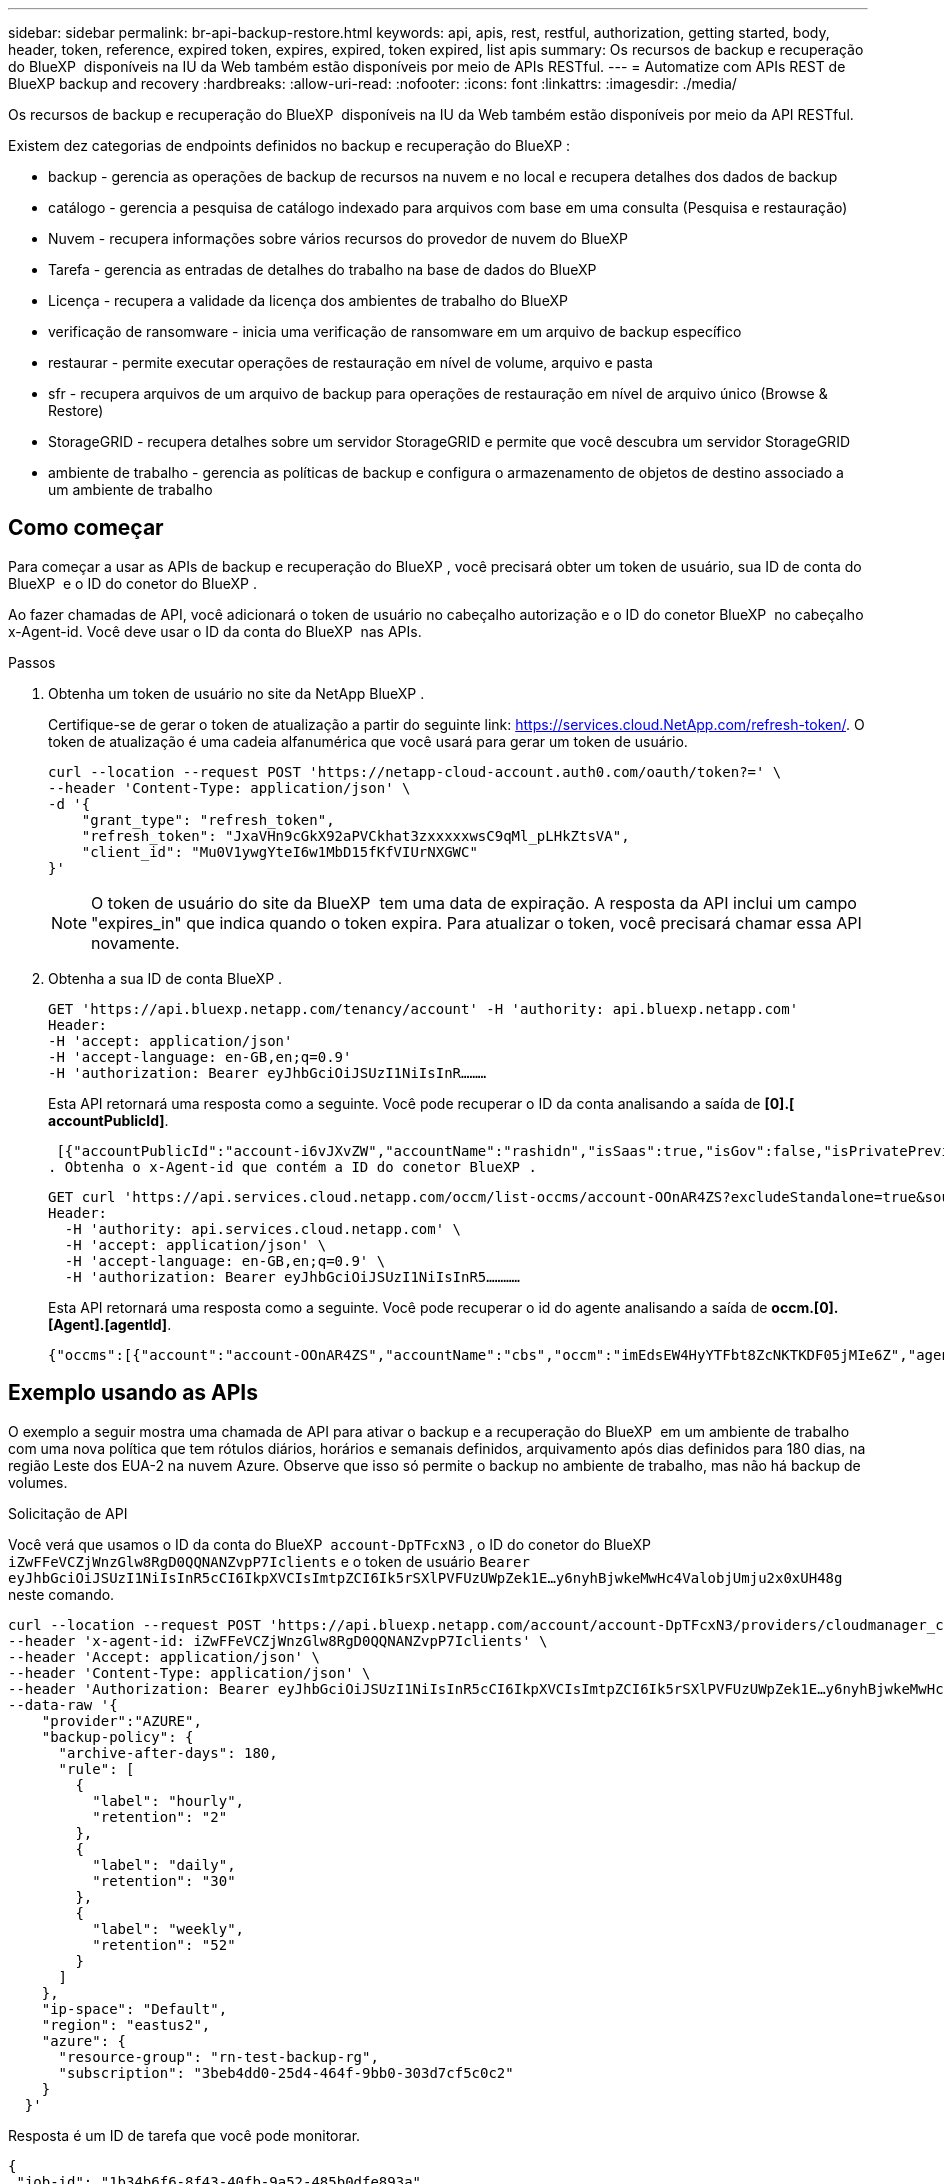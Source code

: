 ---
sidebar: sidebar 
permalink: br-api-backup-restore.html 
keywords: api, apis, rest, restful, authorization, getting started, body, header, token, reference, expired token, expires, expired, token expired, list apis 
summary: Os recursos de backup e recuperação do BlueXP  disponíveis na IU da Web também estão disponíveis por meio de APIs RESTful. 
---
= Automatize com APIs REST de BlueXP backup and recovery
:hardbreaks:
:allow-uri-read: 
:nofooter: 
:icons: font
:linkattrs: 
:imagesdir: ./media/


[role="lead"]
Os recursos de backup e recuperação do BlueXP  disponíveis na IU da Web também estão disponíveis por meio da API RESTful.

Existem dez categorias de endpoints definidos no backup e recuperação do BlueXP :

* backup - gerencia as operações de backup de recursos na nuvem e no local e recupera detalhes dos dados de backup
* catálogo - gerencia a pesquisa de catálogo indexado para arquivos com base em uma consulta (Pesquisa e restauração)
* Nuvem - recupera informações sobre vários recursos do provedor de nuvem do BlueXP 
* Tarefa - gerencia as entradas de detalhes do trabalho na base de dados do BlueXP 
* Licença - recupera a validade da licença dos ambientes de trabalho do BlueXP 
* verificação de ransomware - inicia uma verificação de ransomware em um arquivo de backup específico
* restaurar - permite executar operações de restauração em nível de volume, arquivo e pasta
* sfr - recupera arquivos de um arquivo de backup para operações de restauração em nível de arquivo único (Browse & Restore)
* StorageGRID - recupera detalhes sobre um servidor StorageGRID e permite que você descubra um servidor StorageGRID
* ambiente de trabalho - gerencia as políticas de backup e configura o armazenamento de objetos de destino associado a um ambiente de trabalho




== Como começar

Para começar a usar as APIs de backup e recuperação do BlueXP , você precisará obter um token de usuário, sua ID de conta do BlueXP  e o ID do conetor do BlueXP .

Ao fazer chamadas de API, você adicionará o token de usuário no cabeçalho autorização e o ID do conetor BlueXP  no cabeçalho x-Agent-id. Você deve usar o ID da conta do BlueXP  nas APIs.

.Passos
. Obtenha um token de usuário no site da NetApp BlueXP .
+
Certifique-se de gerar o token de atualização a partir do seguinte link: https://services.cloud.NetApp.com/refresh-token/. O token de atualização é uma cadeia alfanumérica que você usará para gerar um token de usuário.

+
[source, http]
----
curl --location --request POST 'https://netapp-cloud-account.auth0.com/oauth/token?=' \
--header 'Content-Type: application/json' \
-d '{
    "grant_type": "refresh_token",
    "refresh_token": "JxaVHn9cGkX92aPVCkhat3zxxxxxwsC9qMl_pLHkZtsVA",
    "client_id": "Mu0V1ywgYteI6w1MbD15fKfVIUrNXGWC"
}'
----
+

NOTE: O token de usuário do site da BlueXP  tem uma data de expiração. A resposta da API inclui um campo "expires_in" que indica quando o token expira. Para atualizar o token, você precisará chamar essa API novamente.

. Obtenha a sua ID de conta BlueXP .
+
[source, http]
----
GET 'https://api.bluexp.netapp.com/tenancy/account' -H 'authority: api.bluexp.netapp.com'
Header:
-H 'accept: application/json'
-H 'accept-language: en-GB,en;q=0.9'
-H 'authorization: Bearer eyJhbGciOiJSUzI1NiIsInR………
----
+
Esta API retornará uma resposta como a seguinte. Você pode recuperar o ID da conta analisando a saída de *[0].[ accountPublicId]*.

+
 [{"accountPublicId":"account-i6vJXvZW","accountName":"rashidn","isSaas":true,"isGov":false,"isPrivatePreviewEnabled":false,"is3rdPartyServicesEnabled":false,"accountSerial":"96064469711530003565","userRole":"Role-1"}………
. Obtenha o x-Agent-id que contém a ID do conetor BlueXP .
+
[source, http]
----
GET curl 'https://api.services.cloud.netapp.com/occm/list-occms/account-OOnAR4ZS?excludeStandalone=true&source=saas' \
Header:
  -H 'authority: api.services.cloud.netapp.com' \
  -H 'accept: application/json' \
  -H 'accept-language: en-GB,en;q=0.9' \
  -H 'authorization: Bearer eyJhbGciOiJSUzI1NiIsInR5…………
----
+
Esta API retornará uma resposta como a seguinte. Você pode recuperar o id do agente analisando a saída de *occm.[0].[Agent].[agentId]*.

+
 {"occms":[{"account":"account-OOnAR4ZS","accountName":"cbs","occm":"imEdsEW4HyYTFbt8ZcNKTKDF05jMIe6Z","agentId":"imEdsEW4HyYTFbt8ZcNKTKDF05jMIe6Z","status":"ready","occmName":"cbsgcpdevcntsg-asia","primaryCallbackUri":"http://34.93.197.21","manualOverrideUris":[],"automaticCallbackUris":["http://34.93.197.21","http://34.93.197.21/occmui","https://34.93.197.21","https://34.93.197.21/occmui","http://10.138.0.16","http://10.138.0.16/occmui","https://10.138.0.16","https://10.138.0.16/occmui","http://localhost","http://localhost/occmui","http://localhost:1337","http://localhost:1337/occmui","https://localhost","https://localhost/occmui","https://localhost:1337","https://localhost:1337/occmui"],"createDate":"1652120369286","agent":{"useDockerInfra":true,"network":"default","name":"cbsgcpdevcntsg-asia","agentId":"imEdsEW4HyYTFbt8ZcNKTKDF05jMIe6Zclients","provider":"gcp","systemId":"a3aa3578-bfee-4d16-9e10-




== Exemplo usando as APIs

O exemplo a seguir mostra uma chamada de API para ativar o backup e a recuperação do BlueXP  em um ambiente de trabalho com uma nova política que tem rótulos diários, horários e semanais definidos, arquivamento após dias definidos para 180 dias, na região Leste dos EUA-2 na nuvem Azure. Observe que isso só permite o backup no ambiente de trabalho, mas não há backup de volumes.

.Solicitação de API
Você verá que usamos o ID da conta do BlueXP  `account-DpTFcxN3` , o ID do conetor do BlueXP  `iZwFFeVCZjWnzGlw8RgD0QQNANZvpP7Iclients` e o token de usuário `Bearer eyJhbGciOiJSUzI1NiIsInR5cCI6IkpXVCIsImtpZCI6Ik5rSXlPVFUzUWpZek1E…y6nyhBjwkeMwHc4ValobjUmju2x0xUH48g` neste comando.

[source, http]
----
curl --location --request POST 'https://api.bluexp.netapp.com/account/account-DpTFcxN3/providers/cloudmanager_cbs/api/v3/backup/working-environment/VsaWorkingEnvironment-99hPYEgk' \
--header 'x-agent-id: iZwFFeVCZjWnzGlw8RgD0QQNANZvpP7Iclients' \
--header 'Accept: application/json' \
--header 'Content-Type: application/json' \
--header 'Authorization: Bearer eyJhbGciOiJSUzI1NiIsInR5cCI6IkpXVCIsImtpZCI6Ik5rSXlPVFUzUWpZek1E…y6nyhBjwkeMwHc4ValobjUmju2x0xUH48g' \
--data-raw '{
    "provider":"AZURE",
    "backup-policy": {
      "archive-after-days": 180,
      "rule": [
        {
          "label": "hourly",
          "retention": "2"
        },
        {
          "label": "daily",
          "retention": "30"
        },
        {
          "label": "weekly",
          "retention": "52"
        }
      ]
    },
    "ip-space": "Default",
    "region": "eastus2",
    "azure": {
      "resource-group": "rn-test-backup-rg",
      "subscription": "3beb4dd0-25d4-464f-9bb0-303d7cf5c0c2"
    }
  }'
----
.Resposta é um ID de tarefa que você pode monitorar.
[source, text]
----
{
 "job-id": "1b34b6f6-8f43-40fb-9a52-485b0dfe893a"
}
----
.Monitore a resposta.
[source, http]
----
curl --location --request GET 'https://api.bluexp.netapp.com/account/account-DpTFcxN3/providers/cloudmanager_cbs/api/v1/job/1b34b6f6-8f43-40fb-9a52-485b0dfe893a' \
--header 'x-agent-id: iZwFFeVCZjWnzGlw8RgD0QQNANZvpP7Iclients' \
--header 'Accept: application/json' \
--header 'Content-Type: application/json' \
--header 'Authorization: Bearer eyJhbGciOiJSUzI1NiIsInR5cCI6IkpXVCIsImtpZCI6Ik5rSXlPVFUzUWpZek1E…hE9ss2NubK6wZRHUdSaORI7JvcOorUhJ8srqdiUiW6MvuGIFAQIh668of2M3dLbhVDBe8BBMtsa939UGnJx7Qz6Eg'
----
.Resposta.
[source, text]
----
{
    "job": [
        {
            "id": "1b34b6f6-8f43-40fb-9a52-485b0dfe893a",
            "type": "backup-working-environment",
            "status": "PENDING",
            "error": "",
            "time": 1651852160000
        }
    ]
}
----
.Monitorize até que "status" seja "CONCLUÍDO".
[source, text]
----
{
    "job": [
        {
            "id": "1b34b6f6-8f43-40fb-9a52-485b0dfe893a",
            "type": "backup-working-environment",
            "status": "COMPLETED",
            "error": "",
            "time": 1651852160000
        }
    ]
}
----


== Referência da API

A documentação para cada API de backup e recuperação do BlueXP  está disponível no https://docs.netapp.com/us-en/bluexp-automation/cbs/overview.html["Automação da BlueXP "^].
